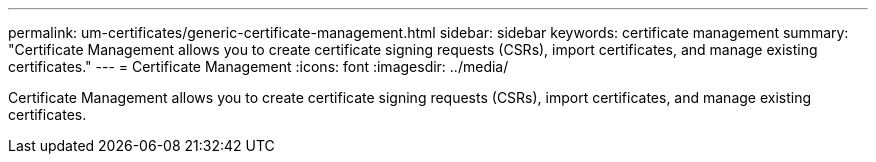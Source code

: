 ---
permalink: um-certificates/generic-certificate-management.html
sidebar: sidebar
keywords: certificate management
summary: "Certificate Management allows you to create certificate signing requests (CSRs), import certificates, and manage existing certificates."
---
= Certificate Management
:icons: font
:imagesdir: ../media/

[.lead]
Certificate Management allows you to create certificate signing requests (CSRs), import certificates, and manage existing certificates.
